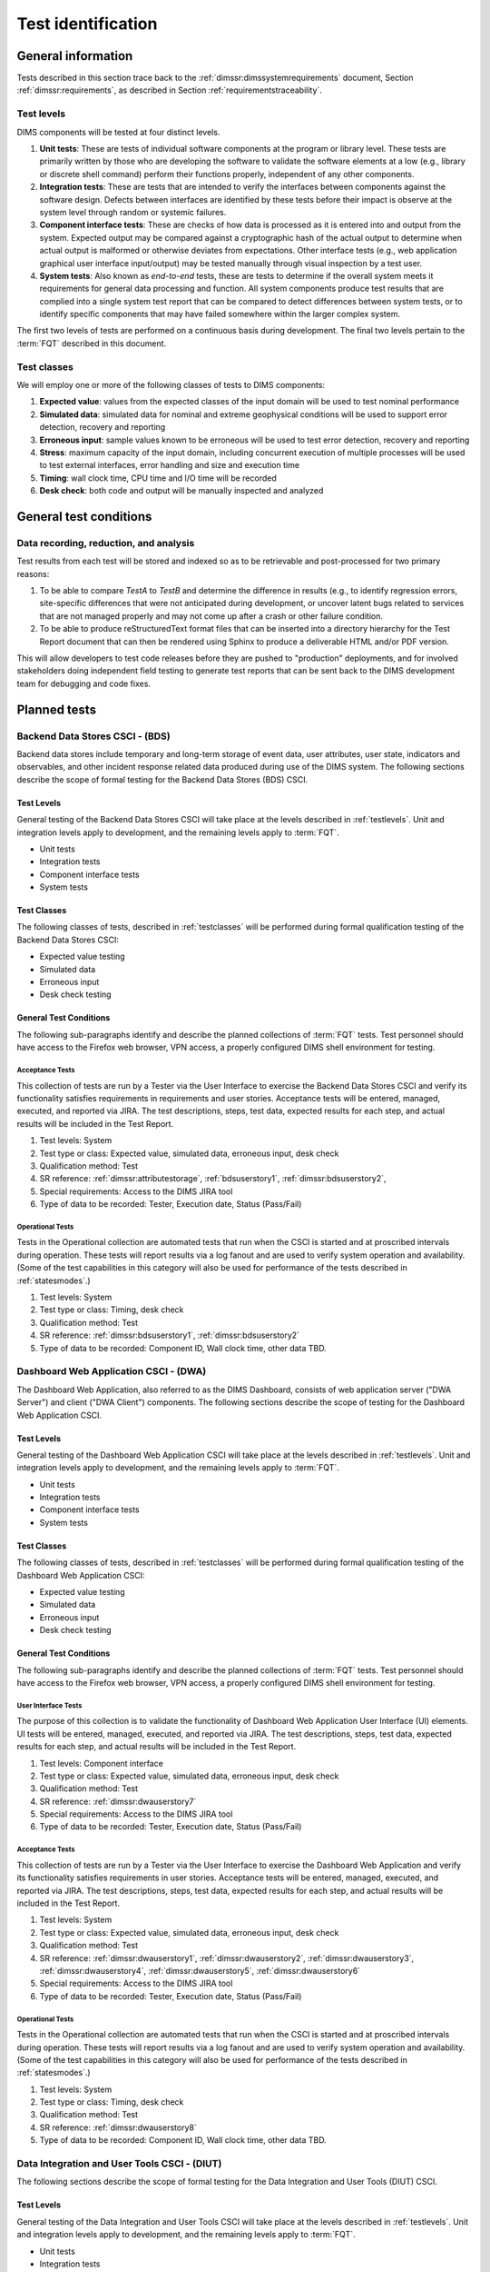 .. _testidentification:

Test identification
===================

.. _generalinfo:

General information
-------------------

Tests described in this section trace back to the
:ref:`dimssr:dimssystemrequirements` document, Section
:ref:`dimssr:requirements`, as described in Section
:ref:`requirementstraceability`.

.. todo::

    .. note::

        For sections that provide traceback to requirements, use intersphinx
        linking to reference the requirements and/or user stories from the
        appropriate sub-section(s) of :ref:`dimssr:requirements`, like this:

        .. code-block:: yaml

            #. SR reference: :ref:`dimssr:attributestorage`, :ref:`dimssr:bdsuserstory1`

        ..

        Which renders like this:

        #. SR reference: :ref:`dimssr:attributestorage`, :ref:`dimssr:bdsuserstory1`

   ..

..

.. _testlevels:

Test levels
~~~~~~~~~~~

DIMS components will be tested at four distinct levels.

#. **Unit tests**: These are tests of individual software components at the program or
   library level. These tests are primarily written by those who are developing
   the software to validate the software elements at a low (e.g., library or
   discrete shell command) perform their functions properly, independent
   of any other components.

#. **Integration tests**: These are tests that are intended to verify the interfaces
   between components against the software design. Defects between interfaces are
   identified by these tests before their impact is observe at the system level
   through random or systemic failures.

#. **Component interface tests**: These are checks of how data is processed as
   it is entered into and output from the system. Expected output may be compared
   against a cryptographic hash of the actual output to determine when actual
   output is malformed or otherwise deviates from expectations. Other interface
   tests (e.g., web application graphical user interface input/output) may
   be tested manually through visual inspection by a test user.

#. **System tests**: Also known as `end-to-end` tests, these are tests to
   determine if the overall system meets it requirements for general data
   processing and function. All system components produce test results that are
   complied into a single system test report that can be compared to detect
   differences between system tests, or to identify specific components that
   may have failed somewhere within the larger complex system.

The first two levels of tests are performed on a continuous basis during
development. The final two levels pertain to the :term:`FQT`
described in this document.

.. _testclasses:

Test classes
~~~~~~~~~~~~~

We will employ one or more of the following classes of tests to DIMS
components:

#. **Expected value**: values from the expected classes of the input
   domain will be used to test nominal performance

#. **Simulated data**: simulated data for nominal and extreme geophysical
   conditions will be used to support error detection, recovery and reporting

#. **Erroneous input**: sample values known to be erroneous will be used to test
   error detection, recovery and reporting

#. **Stress**: maximum capacity of the input domain, including concurrent
   execution of multiple processes will be used to test external interfaces,
   error handling and size and execution time

#. **Timing**: wall clock time, CPU time and I/O time will be recorded

#. **Desk check**: both code and output will be manually inspected and
   analyzed


.. _testconditions:

General test conditions
-----------------------

.. todo::

   This paragraph shall describe conditions that apply to all of the tests or
   to a group of tests. For example: "Each test shall include nominal, maximum,
   and minimum values;" "each test of type x shall use live data;" "execution
   size and time shall be measured for each CSCI." Included shall be a
   statement of the extent of testing to be performed and rationale for the
   extent selected. The extent of testing shall be expressed as a percentage of
   some well defined total quantity, such as the number of samples of discrete
   operating conditions or values, or other sampling approach. Also included
   shall be the approach to be followed for retesting/regression testing.

..

.. _recordinganalysis:

Data recording, reduction, and analysis
~~~~~~~~~~~~~~~~~~~~~~~~~~~~~~~~~~~~~~~

Test results from each test will be stored and indexed so as to be retrievable
and post-processed for two primary reasons:

#. To be able to compare `TestA` to `TestB` and determine the difference in
   results (e.g., to identify regression errors, site-specific differences that
   were not anticipated during development, or uncover latent bugs related to
   services that are not managed properly and may not come up after a
   crash or other failure condition.

#. To be able to produce reStructuredText format files that can be inserted
   into a directory hierarchy for the Test Report document that can then
   be rendered using Sphinx to produce a deliverable HTML and/or PDF version.

This will allow developers to test code releases before they are pushed to
"production" deployments, and for involved stakeholders doing independent field
testing to generate test reports that can be sent back to the DIMS development
team for debugging and code fixes.


.. _plannedtests:

Planned tests
-------------

.. _bdscsci:

Backend Data Stores CSCI - (BDS)
~~~~~~~~~~~~~~~~~~~~~~~~~~~~~~~~

Backend data stores include temporary and long-term storage of
event data, user attributes, user state, indicators and
observables, and other incident response related data produced
during use of the DIMS system.  The following sections describe the scope of
formal testing for the Backend Data Stores (BDS) CSCI.

.. _bdslevels:

Test Levels
^^^^^^^^^^^

General testing of the Backend Data Stores CSCI will take place at the
levels described in :ref:`testlevels`. Unit and integration levels apply to
development, and the remaining levels apply to :term:`FQT`.

* Unit tests
* Integration tests
* Component interface tests
* System tests

.. _bdsclasses:

Test Classes
^^^^^^^^^^^^

The following classes of tests, described in :ref:`testclasses` will be
performed during formal qualification testing of the Backend Data Stores CSCI:

* Expected value testing
* Simulated data
* Erroneous input
* Desk check testing

.. _bdsconditions:

General Test Conditions
^^^^^^^^^^^^^^^^^^^^^^^

The following sub-paragraphs identify and describe the planned collections of
:term:`FQT` tests.  Test personnel should have access to the Firefox web
browser, VPN access, a properly configured DIMS shell environment for testing.

.. _bdsacceptance:

Acceptance Tests
""""""""""""""""

This collection of tests are run by a Tester via the User Interface to
exercise the Backend Data Stores CSCI and verify its functionality satisfies
requirements in requirements and user stories. Acceptance tests will be
entered, managed, executed, and reported via JIRA. The test descriptions,
steps, test data, expected results for each step, and actual results will be
included in the Test Report.

#. Test levels: System
#. Test type or class: Expected value, simulated data, erroneous input, desk check
#. Qualification method: Test
#. SR reference: :ref:`dimssr:attributestorage`, :ref:`bdsuserstory1`,
   :ref:`dimssr:bdsuserstory2`,
#. Special requirements: Access to the DIMS JIRA tool
#. Type of data to be recorded: Tester, Execution date, Status (Pass/Fail)

.. _bdsoperational:

Operational Tests
"""""""""""""""""

Tests in the Operational collection are automated tests that run when the CSCI is
started and at proscribed intervals during operation. These tests will report
results via a log fanout and are used to verify system operation and availability.
(Some of the test capabilities in this category will also be used
for performance of the tests described in :ref:`statesmodes`.)

#. Test levels: System
#. Test type or class: Timing, desk check
#. Qualification method: Test
#. SR reference: :ref:`dimssr:bdsuserstory1`, :ref:`dimssr:bdsuserstory2`
#. Type of data to be recorded: Component ID, Wall clock time, other data TBD.


.. _dwacsci:

Dashboard Web Application CSCI - (DWA)
~~~~~~~~~~~~~~~~~~~~~~~~~~~~~~~~~~~~~~

The Dashboard Web Application, also referred to as the DIMS Dashboard,
consists of web application server ("DWA Server") and
client ("DWA Client") components. The following sections
describe the scope of testing for the Dashboard Web Application CSCI.

.. _dwalevels:

Test Levels
^^^^^^^^^^^

General testing of the Dashboard Web Application CSCI will take place at the
levels described in :ref:`testlevels`. Unit and integration levels apply to
development, and the remaining levels apply to :term:`FQT`.

* Unit tests
* Integration tests
* Component interface tests
* System tests

.. _dwaclasses:

Test Classes
^^^^^^^^^^^^

The following classes of tests, described in :ref:`testclasses` will be
performed during formal qualification testing of the Dashboard Web Application CSCI:

* Expected value testing
* Simulated data
* Erroneous input
* Desk check testing

.. _dwaconditions:

General Test Conditions
^^^^^^^^^^^^^^^^^^^^^^^

The following sub-paragraphs identify and describe the planned collections of
:term:`FQT` tests.  Test personnel should have access to the Firefox web
browser, VPN access, a properly configured DIMS shell environment for testing.

.. _dwauserinterface:

User Interface Tests
""""""""""""""""""""

The purpose of this collection is to validate the functionality of
Dashboard Web Application User Interface (UI) elements.
UI tests will be entered, managed, executed, and reported via
JIRA. The test descriptions, steps,
test data, expected results for each step,
and actual results will be included in the Test Report.

#. Test levels: Component interface
#. Test type or class: Expected value, simulated data, erroneous input, desk check
#. Qualification method: Test
#. SR reference: :ref:`dimssr:dwauserstory7`
#. Special requirements: Access to the DIMS JIRA tool
#. Type of data to be recorded: Tester, Execution date, Status (Pass/Fail)

.. _dwaacceptance:

Acceptance Tests
""""""""""""""""

This collection of tests are run by a Tester via the User Interface to
exercise the Dashboard Web Application and verify its functionality satisfies
requirements in user stories. Acceptance tests will be entered, managed, executed,
and reported via JIRA. The test descriptions, steps, test data, expected results
for each step, and actual results will be included in the Test Report.

#. Test levels: System
#. Test type or class: Expected value, simulated data, erroneous input, desk check
#. Qualification method: Test
#. SR reference: :ref:`dimssr:dwauserstory1`, :ref:`dimssr:dwauserstory2`,
   :ref:`dimssr:dwauserstory3`, :ref:`dimssr:dwauserstory4`, :ref:`dimssr:dwauserstory5`,
   :ref:`dimssr:dwauserstory6`
#. Special requirements: Access to the DIMS JIRA tool
#. Type of data to be recorded: Tester, Execution date, Status (Pass/Fail)

.. _dwaoperational:

Operational Tests
"""""""""""""""""

Tests in the Operational collection are automated tests that run when the CSCI is
started and at proscribed intervals during operation. These tests will report
results via a log fanout and are used to verify system operation and availability.
(Some of the test capabilities in this category will also be used
for performance of the tests described in :ref:`statesmodes`.)

#. Test levels: System
#. Test type or class: Timing, desk check
#. Qualification method: Test
#. SR reference: :ref:`dimssr:dwauserstory8`
#. Type of data to be recorded: Component ID, Wall clock time, other data TBD.


.. _diutcsci:

Data Integration and User Tools CSCI - (DIUT)
~~~~~~~~~~~~~~~~~~~~~~~~~~~~~~~~~~~~~~~~~~~~~

The following sections describe the scope of formal testing for the Data
Integration and User Tools (DIUT) CSCI.

.. _diutlevels:

Test Levels
^^^^^^^^^^^

General testing of the Data Integration and User Tools CSCI will take
place at the levels described in :ref:`testlevels`. Unit and
integration levels apply to development, and the remaining levels
apply to :term:`FQT`.

* Unit tests
* Integration tests
* Component interface tests
* System tests

.. _diutclasses:

Test Classes
^^^^^^^^^^^^

The following classes of tests, described in :ref:`testclasses` will be
performed during formal qualification testing of the Data Integration
and User Tools CSCI:

* Expected value testing
* Simulated network failures testing
* Stress testing
* Timing testing

.. _diutconditions:

General Test Conditions
^^^^^^^^^^^^^^^^^^^^^^^

The following sub-paragraphs identify and describe the planned groups
of tests for the DIUT CSCI.

.. _duituserinterface:

Tupelo Whole Disk Initial Acquisition Test
""""""""""""""""""""""""""""""""""""""""""

This test relates to Tupelo, a whole disk acquisition and search tool
which is one component of the DIUT. The purpose of this test is to
ensure that the entire contents of a test disk of arbitrary size can
be uploaded to a Tupelo store component over a network.

#. Test Levels: integration, system
#. Test classes: expected value, timing, stress
#. Qualification Method: Demonstration, inspection
#. SR reference: :ref:`dimssr:diutuserstory6`
#. Type of Data Recorded: Copy of test disk content stored in Tupelo store.

Tupelo Whole Disk Subsequent Acquisition Test
"""""""""""""""""""""""""""""""""""""""""""""

This test also relates to Tupelo. The purpose of this test is to
ensure that the entire contents of a test disk of arbitrary size can
be uploaded to a Tupelo store component over a network.  That disk was
previously uploaded to the same store.  The upload time and filesystem
usage at the store site should be less than for an initial upload.

#. Test Levels: integration, system
#. Test classes: expected value, timing
#. Qualification Method: Demonstration, inspection
#. SR reference: :ref:`dimssr:diutuserstory6`
#. Type of Data Recorded: Test log showing smaller stored disk and
   reduced elapsed time for disk acquisition.


Tupelo Store Tools Test
"""""""""""""""""""""""

This test also relates to Tupelo. The purpose of this test is to
ensure that Tupelo store-processing tools can create so-called
'products' from previously uploaded disk images.  These products are
then to be stored in the same store as the images.

#. Test Levels: integration, system
#. Test classes: expected value, timing
#. Qualification Method: Demonstration, inspection
#. SR reference: :ref:`dimssr:diutuserstory6`
#. Type of Data Recorded: Products of store tools to exist as
   supplementary files in Tupelo store.


Tupelo Artifact Search Test
"""""""""""""""""""""""""""

This test also relates to Tupelo. The purpose of this test is to
ensure that a search request sent to a Tupelo store, via e.g. AMQP,
results in the correct response.  If the search input identifies an
artifact which should be found in the store, a positive result must be
communicated to the search invoker.  Similarly for a query which
should be not located.  The objective is to avoid false positives
and false negatives.


#. Test Levels: integration, system
#. Test classes: expected value, timing
#. Qualification Method: Demonstration, inspection
#. SR reference: :ref:`dimssr:diutuserstory6`
#. Type of Data Recorded: Log files generated when making test queries
   of the existence of various files to a Tupelo store.


Tupelo Sizing Test
""""""""""""""""""

This test also relates to Tupelo. The purpose of this test is to
stress the Tupelo software by inputting a large disk image, on the
order of 1 or even 2TB.

#. Test Levels: integration, system
#. Test classes: stress, timing
#. Qualification Method: Demonstration, inspection
#. SR reference: :ref:`dimssr:diutuserstory6`
#. Type of Data Recorded: Copy of test disk content stored in Tupelo store.


Tupelo Network Failure Test
"""""""""""""""""""""""""""

This test also relates to Tupelo. The purpose of this test is to
assert the correctness of the Tupelo store when a disk upload is
interrupted by both a client failure and a network failure.


#. Test Levels: integration, system
#. Test classes: expected state
#. Qualification Method: Demonstration, inspection
#. SR reference: :ref:`dimssr:diutuserstory6`
#. Type of Data Recorded: Summary of Tupelo store contents before and
   after a whole disk upload operation interrupted by a client or
   network failure.

Tupelo Boot Media Test 1
""""""""""""""""""""""""

This test also relates to Tupelo. The purpose of this test is to check
that a computer can be booted from a CD/USB containing a Linux Live CD
with integrated Tupelo software, and that the local hard drive(s) of
that computer can be uploaded to a remote Tupelo store over the network.

#. Test Levels: integration, system
#. Test classes: expected state
#. Qualification Method: Demonstration, inspection
#. SR reference: :ref:`dimssr:diutuserstory6`
#. Type of Data Recorded: Observed behavior during demonstration.
#. Special Requirements: Tupelo Boot CD

Tupelo Boot Media Test 2
""""""""""""""""""""""""

This test also relates to Tupelo. The purpose of this test is to check
that a computer can be booted from a CD/USB containing a Linux Live CD
with integrated Tupelo software, and that the local hard drive(s) of
that computer can be uploaded to a Tupelo store located on a locally
attached external hard drive.

#. Test Levels: integration, system
#. Test classes: expected state
#. Qualification Method: Demonstration, inspection
#. SR reference: :ref:`dimssr:diutuserstory6`
#. Type of Data Recorded: Disk contents of computer's own hard drive
   and external hard drive.
#. Special Requirements: Tupelo Boot CD and External Hard Drive and
   Cabling

.. _diutuserinterface:

User Interface Tests
""""""""""""""""""""

The purpose of this collection is to validate the functionality of
the Data Integration and User Tools capabilities related to
general incident response and/or incident tracking or investigative
activities.
These tests are related to tests described in :ref:`dwauserinterface` in the DWA CSCI section.
DIUT CSCI tests will be entered, managed, executed, and reported
via JIRA. The test descriptions, steps, test data, expected results for each
step, and actual results will be included in the Test Report.

#. Test levels: Component interface
#. Test type or class: Expected value, simulated data, erroneous input, desk check
#. Qualification method: Test
#. SR reference: :ref:`dimssr:diutuserstory2`, :ref:`dimssr:diutuserstory8`
#. Special requirements: Access to the DIMS JIRA tool
#. Type of data to be recorded: Tester, Execution date, Status (Pass/Fail)

.. _diutacceptance:

Acceptance Tests
""""""""""""""""

This collection of tests are run by a Tester via the User Interface to
exercise the Data Integration and User Tools capabilities
and verify its functionality satisfies
requirements in user stories.
These tests are related to tests described in :ref:`dwaacceptance` in the DWA CSCI section.
Acceptance tests will be entered, managed, executed,
and reported via JIRA. The test descriptions, steps, test data, expected results
for each step, and actual results will be included in the Test Report.

#. Test levels: System
#. Test type or class: Expected value, simulated data, erroneous input, desk check
#. Qualification method: Test
#. SR reference: :ref:`dimssr:incidenttracking`, :ref:`dimssr:knowledgeacquisition`,
   :ref:`dimssr:aggregatesummary`, :ref:`dimssr:diutuserstory1`,
   :ref:`dimssr:diutuserstory3`, :ref:`dimssr:diutuserstory4`, :ref:`dimssr:diutuserstory5`,
   :ref:`dimssr:diutuserstory7`
#. Special requirements: Access to the DIMS JIRA tool
#. Type of data to be recorded: Tester, Execution date, Status (Pass/Fail)

.. _diutoperational:

Operational Tests
"""""""""""""""""

Tests in the Operational collection are automated tests that run when the CSCI is
started and at proscribed intervals during operation. These tests will report
results via a log fanout and are used to verify system operation and availability.
(Some of the test capabilities in this category will also be used
for performance of the tests described in :ref:`statesmodes`.)

#. Test levels: System
#. Test type or class: Timing, desk check
#. Qualification method: Test
#. SR reference: :ref:`dimssr:aggregatesummary`, :ref:`dimssr:diutuserstory2`,
   :ref:`dimssr:diutuserstory4`, :ref:`dimssr:diutuserstory8`
#. Type of data to be recorded: Component ID, Wall clock time, other data TBD.


.. _vliscsci:

Vertical/Lateral Information Sharing CSCI - (VLIS)
~~~~~~~~~~~~~~~~~~~~~~~~~~~~~~~~~~~~~~~~~~~~~~~~~~

The following sections describe the scope of formal testing for the Vertical
and Lateral Information Sharing (VLIS) CSCI.

.. _vlislevels:

Test Levels
^^^^^^^^^^^

General testing of the Vertical and Lateral Information Sharing CSCI will take
place at the levels described in :ref:`testlevels`. Unit and
integration levels apply to development, and the remaining levels
apply to FQT.

* Unit tests
* Component interface tests
* System tests

.. _vlisclasses:

Test Classes
^^^^^^^^^^^^

The following classes of tests, described in :ref:`testclasses` will be
performed during formal qualification testing of the Vertical and
Lateral Information Sharing CSCI:

* Expected value testing

.. _vlisconditions:

General Test Conditions
^^^^^^^^^^^^^^^^^^^^^^^
The following sub-paragraphs identify and describe the planned groups of tests.

Ingest of Indicators of Compromise via STIX Documents
"""""""""""""""""""""""""""""""""""""""""""""""""""""

This test relates to stix-java and Tupelo.  stix-java is a
DIMS-sourced Java library for manipulation of Mitre's STIX document
format.  STIX documents containing indicators-of-compromise (IOCs) in
the form of file hashes and file names shall be parsed.  The hashes
and names shall be submitted to the DIMS Tupelo component, and all the
stored disks searched for the IOCs.  Hit or miss results are then
collected.


#. Test Levels: component interface, system
#. Test classes: expected value
#. Qualification Method: Demonstration, inspection
#. SR reference: :ref:`dimssr:structuredinput`
#. Type of Data Recorded: Copy of search results, copy of input STIX
   documents, summary of Tupelo store state.

Authoring of Indicators of Compromise via STIX Documents
""""""""""""""""""""""""""""""""""""""""""""""""""""""""

This test relates to stix-java.  stix-java is a DIMS-sourced Java
library for manipulation of Mitre's STIX document format.  STIX
documents containing indicators-of-compromise (IOCs) in the form of
file hashes and file names shall be created.  The hashes and names
shall be auto-generated from output of CIF feeds, from Ops-Trust email
attachments and from Tupelo whole disk analysis results.

#. Test Levels: component interface, system
#. Test classes: expected value
#. Qualification Method: Demonstration, inspection
#. SR reference: :ref:`dimssr:structuredinput`
#. Type of Data Recorded: Copy of created STIX
   documents, summary of Tupelo store state, CIF feed results


.. _statesmodes:

States and Modes
~~~~~~~~~~~~~~~~

There are several states/modes that the DIMS system must support,
including a `test mode`, `debug mode`, and a `demonstration mode`.
The following section describes the scope of testing for these states/modes.

.. _statesmodesevels:

Test Levels
^^^^^^^^^^^

General testing of the required states/modes will take place at the
`System level` only, as described in :ref:`testlevels`.

.. _statesmodesclasses:

Test Classes
^^^^^^^^^^^^

The following classes of tests, described in :ref:`testclasses` will be
performed during formal qualification testing of states/modes.

* Desk check testing

.. _statesmodesconditions:

General Test Conditions
^^^^^^^^^^^^^^^^^^^^^^^

The following sub-paragraphs identify and describe the planned collections of
:term:`FQT` tests.  Test personnel should have access to the Firefox web
browser, VPN access, a properly configured DIMS shell environment for testing.

.. _statesmodestests:

States/Modes Tests
""""""""""""""""""

The purpose of this collection is to validate the functionality of
the defined states/modes.  These tests will be entered, managed, executed, and
reported via JIRA. The test descriptions, steps, test data, expected results
for each step, and actual results will be included in the Test Report.

#. Test levels: System level
#. Test type or class: Desk check
#. Qualification method: Test
#. SR reference: :ref:`dimssr:modetoggles`, :ref:`dimssr:testmode`,
   :ref:`dimssr:debugmode`, :ref:`dimssr:demomode`
#. Special requirements: Access to the DIMS JIRA tool
#. Type of data to be recorded: Tester, Execution date, Status (Pass/Fail)


.. _security:

Security and Privacy Tests
~~~~~~~~~~~~~~~~~~~~~~~~~~

There are several security controls related to user accounts, access keys, and
network access.  The following section describes the scope of testing for these
aspects of DIMS.

.. _securityevels:

Test Levels
^^^^^^^^^^^

General testing of the required security and privacy requirements will take
place at the `Component interface level` and `System level`, as described in
:ref:`testlevels`.

.. _securityclasses:

Test Classes
^^^^^^^^^^^^

The following classes of tests, described in :ref:`testclasses` will be
performed during formal qualification testing of states/modes.

* Expected value testing
* Erroneous input
* Desk check testing

.. _securityconditions:

General Test Conditions
^^^^^^^^^^^^^^^^^^^^^^^

The following sub-paragraphs identify and describe the planned collections of
:term:`FQT` tests.  Test personnel should have access to the Firefox web
browser, VPN access, a properly configured DIMS shell environment for some
testing, while other tests (e.g., port scanning) will be done from external
hosts without any proper account or credential data.

.. _securitytests:

Security Tests
""""""""""""""

The purpose of this collection is to validate the functionality of
the defined security and privacy requirements.  These tests will be entered,
managed, executed, and reported via JIRA. The test descriptions, steps, test
data, expected results for each step, and actual results will be included in
the Test Report.

#. Test levels: Component interface level, System level
#. Test type or class: Expected value, Erroneous Input, Desk check
#. Qualification method: Test
#. SR reference: :ref:`dimssr:networkaccesscontrols`,
   :ref:`dimssr:accountaccesscontrols`,
   :ref:`dimssr:secondfactorauth`, :ref:`dimssr:accountsuspension`,
   :ref:`dimssr:rekeying`
#. Special requirements: Access to the DIMS JIRA tool
#. Type of data to be recorded: Tester, Execution date, Status (Pass/Fail)

.. _securityoperational:

Operational Tests
"""""""""""""""""

Tests in the Operational collection are automated tests that run on-demand or
at proscribed intervals during normal operation. These tests will report
results via both the DWA CSCI components, and a log fanout and are used to
verify system operation and availability.  (Some of the test capabilities in
this category are closely related to tests described in
:ref:`diutoperational`.)

#. Test levels: System
#. Test type or class: Timing, desk check
#. Qualification method: Test
#. SR reference: :ref:`dimssr:diutuserstory2`, :ref:`dimssr:diutuserstory4`,
   :ref:`dimssr:diutuserstory5`
#. Type of data to be recorded: Component ID, Wall clock time, other data TBD.


.. note::

   An application penetration test of DIMS components, including the
   :ref:`dwacsci` and the ops-trust portal (part of :ref:`vliscsci` and
   desribed in :ref:`dimsocd:dimsoperationalconceptdescription`, Sections
   :ref:`dimsocd:opstrustportalnow` and :ref:`dimsocd:opstrustportalchanges`)
   is to be performed by a professional service company.

   This is a separate test from those described in this Test Plan,
   and the results will be reported in a separate document to be
   included in the final Test Report.

..
